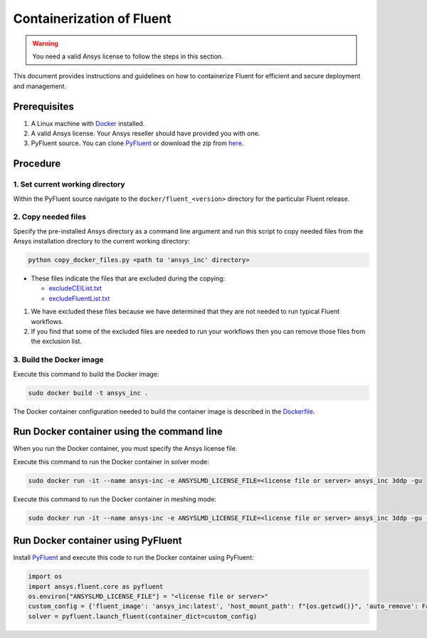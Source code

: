 .. _ref_make_container_image:

Containerization of Fluent
==========================

.. warning:: You need a valid Ansys license to follow the steps in this section.

This document provides instructions and guidelines on how to containerize
Fluent for efficient and secure deployment and management.


Prerequisites
-------------

1. A Linux machine with `Docker <https://www.docker.com>`_ installed.

2. A valid Ansys license. Your Ansys reseller should have provided you with one.

3. PyFluent source. You can clone `PyFluent <https://github.com/ansys/pyfluent>`_ or download the zip from `here <https://github.com/ansys/pyfluent/archive/refs/heads/main.zip>`_.

Procedure
---------

1. Set current working directory
++++++++++++++++++++++++++++++++

Within the PyFluent source navigate to the ``docker/fluent_<version>`` directory for the particular Fluent release.


2. Copy needed files
++++++++++++++++++++

Specify the pre-installed Ansys directory as a command line argument and run this script to copy needed files from the
Ansys installation directory to the current working directory:

.. code:: python

    python copy_docker_files.py <path to 'ansys_inc' directory>


* These files indicate the files that are excluded during the copying:

  * `excludeCEIList.txt <https://github.com/ansys/pyfluent/blob/main/docker/fluent/excludeCEIList.txt>`_
  * `excludeFluentList.txt <https://github.com/ansys/pyfluent/blob/main/docker/fluent/excludeFluentList.txt>`_

1. We have excluded these files because we have determined that they are not needed to run typical Fluent workflows.

2. If you find that some of the excluded files are needed to run your workflows then you can remove those files from the exclusion list.

3. Build the Docker image
++++++++++++++++++++++

Execute this command to build the Docker image:

.. code:: console

    sudo docker build -t ansys_inc .

The Docker container configuration needed to build the container image is described in the
`Dockerfile <https://github.com/ansys/pyfluent/blob/main/docker/fluent/Dockerfile>`_.


Run Docker container using the command line
-------------------------------------------

When you run the Docker container, you must specify the Ansys license file.

Execute this command to run the Docker container in solver mode:

.. code:: console

    sudo docker run -it --name ansys-inc -e ANSYSLMD_LICENSE_FILE=<license file or server> ansys_inc 3ddp -gu

Execute this command to run the Docker container in meshing mode:

.. code:: console

    sudo docker run -it --name ansys-inc -e ANSYSLMD_LICENSE_FILE=<license file or server> ansys_inc 3ddp -gu -meshing


Run Docker container using PyFluent
-----------------------------------

Install `PyFluent <https://github.com/ansys/pyfluent>`_ and execute this code
to run the Docker container using PyFluent:

.. code:: python

    import os
    import ansys.fluent.core as pyfluent
    os.environ["ANSYSLMD_LICENSE_FILE"] = "<license file or server>"
    custom_config = {'fluent_image': 'ansys_inc:latest', 'host_mount_path': f"{os.getcwd()}", 'auto_remove': False}
    solver = pyfluent.launch_fluent(container_dict=custom_config)

